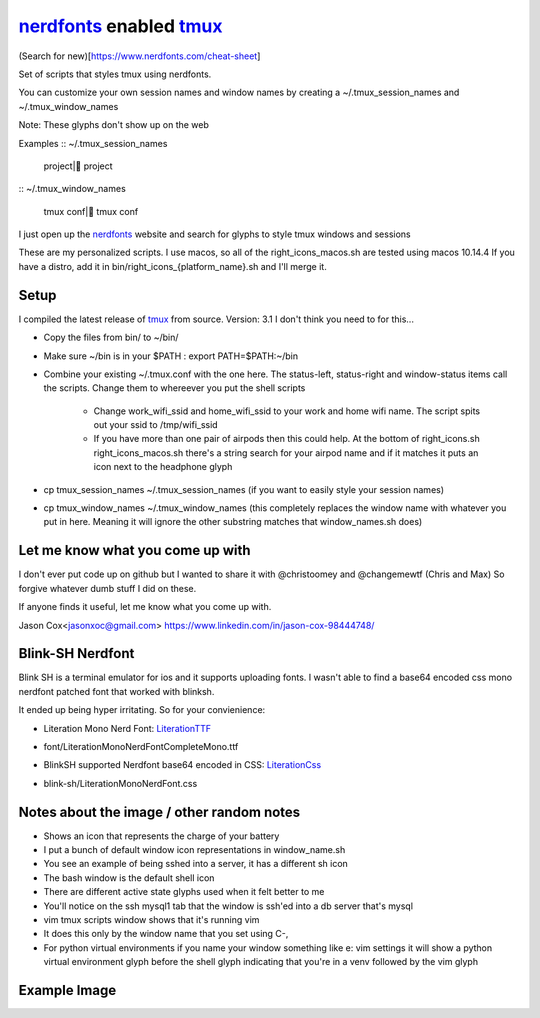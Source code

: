 nerdfonts_ enabled tmux_
========================

(Search for new)[https://www.nerdfonts.com/cheat-sheet]

Set of scripts that styles tmux using nerdfonts.

You can customize your own session names and window names
by creating a ~/.tmux_session_names and ~/.tmux_window_names

Note: These glyphs don't show up on the web


Examples
:: ~/.tmux_session_names

   project| project

:: ~/.tmux_window_names

   tmux conf| tmux conf


I just open up the nerdfonts_ website and search for glyphs to style tmux windows and sessions

These are my personalized scripts.
I use macos, so all of the right_icons_macos.sh are tested using macos 10.14.4
If you have a distro, add it in bin/right_icons_{platform_name}.sh and I'll merge it.


Setup
-----

I compiled the latest release of tmux_ from source. Version: 3.1
I don't think you need to for this...

* Copy the files from bin/ to ~/bin/
* Make sure ~/bin is in your $PATH : export PATH=$PATH:~/bin
* Combine your existing ~/.tmux.conf with the one here.
  The status-left, status-right and window-status items call the scripts.
  Change them to whereever you put the shell scripts

   * Change work_wifi_ssid and home_wifi_ssid to your work and home wifi name.
     The script spits out your ssid to /tmp/wifi_ssid
   * If you have more than one pair of airpods then this could help.
     At the bottom of right_icons.sh right_icons_macos.sh there's a string search
     for your airpod name and if it matches it puts an icon next to the headphone glyph

* cp tmux_session_names ~/.tmux_session_names (if you want to easily style your
  session names)
* cp tmux_window_names ~/.tmux_window_names (this completely replaces the window
  name with whatever you put in here. Meaning it will ignore the other substring
  matches that window_names.sh does)


Let me know what you come up with
---------------------------------

I don't ever put code up on github but I wanted to share it with @christoomey and @changemewtf (Chris and Max)
So forgive whatever dumb stuff I did on these.

If anyone finds it useful, let me know what you come up with.

Jason Cox<jasonxoc@gmail.com> https://www.linkedin.com/in/jason-cox-98444748/

.. _tmux: https://github.com/tmux/tmux
.. _nerdfonts: https://www.nerdfonts.com/


Blink-SH Nerdfont
-----------------

Blink SH is a terminal emulator for ios and it supports uploading fonts. I wasn't able to find a
base64 encoded css mono nerdfont patched font that worked with blinksh.

It ended up being hyper irritating. So for your convienience:

* Literation Mono Nerd Font: LiterationTTF_
- font/Literation\ Mono\ Nerd\ Font\ Complete\ Mono.ttf

* BlinkSH supported Nerdfont base64 encoded in CSS: LiterationCss_
- blink-sh/LiterationMonoNerdFont.css

.. _LiterationCss: https://raw.githubusercontent.com/jasonxoc/nerdfonts-tmux/master/blink-sh/LiterationMonoNerdFont.css
.. _LiterationTTF: https://github.com/jasonxoc/nerdfonts-tmux/blob/master/fonts/Literation%20Mono%20Nerd%20Font%20Complete%20Mono.ttf?raw=true


Notes about the image / other random notes
------------------------------------------

* Shows an icon that represents the charge of your battery
* I put a bunch of default window icon representations in window_name.sh
* You see an example of being sshed into a server, it has a different sh icon
* The bash window is the default shell icon
* There are different active state glyphs used when it felt better to me
* You'll notice on the ssh mysql1 tab that the window is ssh'ed into a db server that's mysql
* vim tmux scripts window shows that it's running vim
* It does this only by the window name that you set using C-,
* For python virtual environments if you name your window something like e: vim settings it will show
  a python virtual environment glyph before the shell glyph indicating that you're in a venv
  followed by the vim glyph


Example Image
-------------

.. image:: https://github.com/jasonxoc/nerdfonts-tmux/raw/master/example_img/nerdfonts-tmux.png



